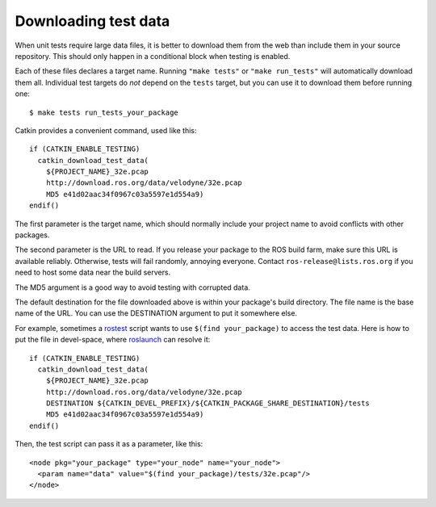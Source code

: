 .. _downloading_test_data:

Downloading test data
---------------------

When unit tests require large data files, it is better to download
them from the web than include them in your source repository.  This
should only happen in a conditional block when testing is enabled.

Each of these files declares a target name.  Running ``"make tests"``
or ``"make run_tests"`` will automatically download them all.
Individual test targets do *not* depend on the ``tests`` target, but
you can use it to download them before running one::

  $ make tests run_tests_your_package

Catkin provides a convenient command, used like this::

  if (CATKIN_ENABLE_TESTING)
    catkin_download_test_data(
      ${PROJECT_NAME}_32e.pcap
      http://download.ros.org/data/velodyne/32e.pcap
      MD5 e41d02aac34f0967c03a5597e1d554a9)
  endif()

The first parameter is the target name, which should normally include
your project name to avoid conflicts with other packages.

The second parameter is the URL to read.  If you release your package
to the ROS build farm, make sure this URL is available reliably.
Otherwise, tests will fail randomly, annoying everyone.  Contact
``ros-release@lists.ros.org`` if you need to host some data near the
build servers.

The MD5 argument is a good way to avoid testing with corrupted data.

The default destination for the file downloaded above is within your
package's build directory.  The file name is the base name of the URL.
You can use the DESTINATION argument to put it somewhere else.

For example, sometimes a rostest_ script wants to use ``$(find
your_package)`` to access the test data.  Here is how to put the file
in devel-space, where roslaunch_ can resolve it::

  if (CATKIN_ENABLE_TESTING)
    catkin_download_test_data(
      ${PROJECT_NAME}_32e.pcap
      http://download.ros.org/data/velodyne/32e.pcap
      DESTINATION ${CATKIN_DEVEL_PREFIX}/${CATKIN_PACKAGE_SHARE_DESTINATION}/tests
      MD5 e41d02aac34f0967c03a5597e1d554a9)
  endif()

Then, the test script can pass it as a parameter, like this::

  <node pkg="your_package" type="your_node" name="your_node">
    <param name="data" value="$(find your_package)/tests/32e.pcap"/>
  </node>


.. _roslaunch: http://ros.org/wiki/roslaunch/XML#substitution_args
.. _rostest: http://ros.org/wiki/rostest
